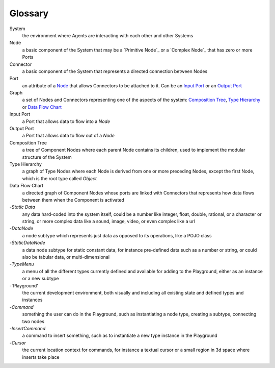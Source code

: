 Glossary
--------

_`System`
 the environment where Agents are interacting with each other and other Systems 

_`Node`
 a basic component of the System that may be a `Primitive Node`_ or a `Complex Node`_ that has zero or more Ports
 
_`Connector`
 a basic component of the System that represents a directed connection between Nodes

_`Port`
 an attribute of a `Node`_ that allows Connectors to be attached to it. Can be an `Input Port`_ or an `Output Port`_
 
_`Graph`
 a set of Nodes and Connectors representing one of the aspects of the system: `Composition Tree`_, `Type Hierarchy`_ or `Data Flow Chart`_

_`Input Port`
 a Port that allows data to flow into a `Node`

_`Output Port`
 a Port that allows data to flow out of a `Node`
 
_`Composition Tree`
 a tree of Component Nodes where each parent Node contains its children, used to implement the modular structure of the System
 
_`Type Hierarchy`
 a graph of Type Nodes where each Node is derived from one or more preceding Nodes, except the first Node, which is the root type called `Object`
 
_`Data Flow Chart`
 a directed graph of Component Nodes whose ports are linked with Connectors that represents how data flows between them when the Component is activated

-`Static Data`
 any data hard-coded into the system itself, could be a number like integer, float, double, rational, or a character or string, or more complex data like a sound, image, video, or even complex like a url

-`DataNode`
 a node subtype which represents just data as opposed to its operations, like a POJO class
 
-`StaticDataNode`
 a data node subtype for static constant data, for instance pre-defined data such as a number or string, or could also be tabular data, or multi-dimensional

-`TypeMenu`
 a menu of all the different types currently defined and available for adding to the Playground, either as an instance or a new subtype

-`Playground'
 the current development environment, both visually and including all existing state and defined types and instances

-`Command`
 something the user can do in the Playground, such as instantiating a node type, creating a subtype, connecting two nodes

-`InsertCommand`
 a command to insert something, such as to instantiate a new type instance in the Playground
 
-`Cursor`
 the current location context for commands, for instance a textual cursor or a small region in 3d space where inserts take place
 
